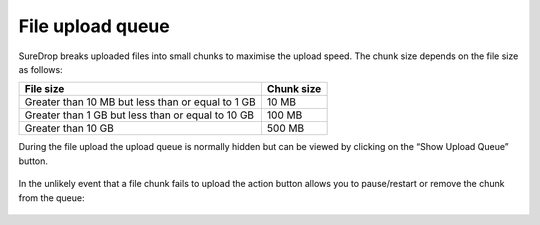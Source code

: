 
File upload queue
=================

SureDrop breaks uploaded files into small chunks to maximise the upload speed.
The chunk size depends on the file size as follows:

+---------------------------------------------------+------------+
| File size                                         | Chunk size |
+===================================================+============+
| Greater than 10 MB but less than or equal to 1 GB | 10 MB      |
+---------------------------------------------------+------------+
| Greater than 1 GB but less than or equal to 10 GB | 100 MB     |
+---------------------------------------------------+------------+
| Greater than 10 GB                                | 500 MB     |
+---------------------------------------------------+------------+

During the file upload the upload queue is normally hidden but can be viewed by 
clicking on the “Show Upload Queue” button.

.. figure:: ../../images/2.10.0/show-upload-q.png
   :alt: Show upload queue

In the unlikely event that a file chunk fails to upload the action button allows 
you to pause/restart or remove the chunk from the queue:

.. figure:: ../../images/2.10.0/upload-q-expanded.png
   :alt: Upload queue expanded
